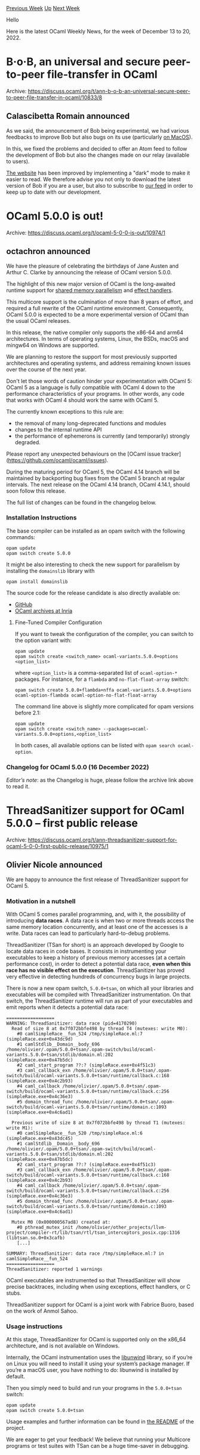 #+OPTIONS: ^:nil
#+OPTIONS: html-postamble:nil
#+OPTIONS: num:nil
#+OPTIONS: toc:nil
#+OPTIONS: author:nil
#+HTML_HEAD: <style type="text/css">#table-of-contents h2 { display: none } .title { display: none } .authorname { text-align: right }</style>
#+HTML_HEAD: <style type="text/css">.outline-2 {border-top: 1px solid black;}</style>
#+TITLE: OCaml Weekly News
[[https://alan.petitepomme.net/cwn/2022.12.13.html][Previous Week]] [[https://alan.petitepomme.net/cwn/index.html][Up]] [[https://alan.petitepomme.net/cwn/2022.12.27.html][Next Week]]

Hello

Here is the latest OCaml Weekly News, for the week of December 13 to 20, 2022.

#+TOC: headlines 1


* B·o·B, an universal and secure peer-to-peer file-transfer in OCaml
:PROPERTIES:
:CUSTOM_ID: 1
:END:
Archive: https://discuss.ocaml.org/t/ann-b-o-b-an-universal-secure-peer-to-peer-file-transfer-in-ocaml/10833/8

** Calascibetta Romain announced


As we said, the announcement of Bob being experimental, we had various feedbacks to improve Bob but also bugs on its use
(particularly [[https://github.com/dinosaure/bob/issues/27][on MacOS]]).

In this, we fixed the problems and decided to offer an Atom feed to follow the development of Bob but also the changes made on our
relay (available to users).

[[https://bob.osau.re][The website]] has been improved by implementing a "dark" mode to make it easier to read. We therefore advise
you not only to download the latest version of Bob if you are a user, but also to subscribe to [[https://bob.osau.re/feed.xml][our
feed]] in order to keep up to date with our development.
      



* OCaml 5.0.0 is out!
:PROPERTIES:
:CUSTOM_ID: 2
:END:
Archive: https://discuss.ocaml.org/t/ocaml-5-0-0-is-out/10974/1

** octachron announced


We have the pleasure of celebrating the birthdays of Jane Austen and Arthur C. Clarke by
announcing the release of OCaml version 5.0.0.

The highlight of this new major version of OCaml is the long-awaited runtime support
for [[https://v2.ocaml.org/releases/5.0/manual/parallelism.html][shared memory parallelism]] and [[https://v2.ocaml.org/releases/5.0/manual/effects.html][effect
handlers]].

This multicore support is the culmination of more than 8 years of effort,
and required a full rewrite of the OCaml runtime environment.
Consequently, OCaml 5.0.0 is expected to be a more experimental version of
OCaml than the usual OCaml releases.

In this release, the native compiler only supports the x86-64 and arm64 architectures. In terms of operating systems, Linux, the
BSDs, macOS and mingw64 on Windows
are supported.

We are planning to restore the support for most previously supported architectures and operating systems, and address remaining
known issues over the course of the next year.

Don't let those words of caution hinder your experimentation with OCaml 5:
OCaml 5 as a language is fully compatible with OCaml 4 down to the performance
characteristics of your programs. In other words, any code that works with OCaml 4 should work the same with OCaml 5.

The currently known exceptions to this rule are:
- the removal of many long-deprecated functions and modules
- changes to the internal runtime API
- the performance of ephemerons is currently (and temporarily) strongly degraded.

Please report any unexpected behaviours on the [OCaml issue tracker]
(https://github.com/ocaml/ocaml/issues).

During the maturing period for OCaml 5, the OCaml 4.14 branch will be maintained
by backporting bug fixes from the OCaml 5 branch at regular intervals.
The next release on the OCaml 4.14 branch, OCaml 4.14.1, should soon follow this release.

The full list of changes can be found in the changelog below.

*** Installation Instructions

The base compiler can be installed as an opam switch with the following commands:
#+begin_src shell
opam update
opam switch create 5.0.0
#+end_src

It might be also interesting to check the new support for parallelism by installing the ~domainslib~ library with
#+begin_src shell
opam install domainslib
#+end_src
The source code for the release candidate is also directly available on:

- [[https://github.com/ocaml/ocaml/archive/5.0.0.tar.gz][GitHub]]
- [[https://caml.inria.fr/pub/distrib/ocaml-5.0/ocaml-5.0.0.tar.gz][OCaml archives at Inria]]

**** Fine-Tuned Compiler Configuration

If you want to tweak the configuration of the compiler, you can switch to the option variant with:
#+begin_src shell
opam update
opam switch create <switch_name> ocaml-variants.5.0.0+options <option_list>
#+end_src
where ~<option_list>~ is a comma-separated list of ~ocaml-option-*~ packages. For instance, for a ~flambda~ and
~no-flat-float-array~ switch:
#+begin_src shell
opam switch create 5.0.0+flambda+nffa ocaml-variants.5.0.0+options ocaml-option-flambda ocaml-option-no-flat-float-array
#+end_src

The command line above is slightly more complicated for opam versions before 2.1:

#+begin_src shell
opam update
opam switch create <switch_name> --packages=ocaml-variants.5.0.0+options,<option_list>
#+end_src
In both cases, all available options can be listed with ~opam search ocaml-option~.

*** Changelog for OCaml 5.0.0 (16 December 2022)

/Editor’s note/: as the Changelog is huge, please follow the archive link above to read it.
      



* ThreadSanitizer support for OCaml 5.0.0 – first public release
:PROPERTIES:
:CUSTOM_ID: 3
:END:
Archive: https://discuss.ocaml.org/t/ann-threadsanitizer-support-for-ocaml-5-0-0-first-public-release/10975/1

** Olivier Nicole announced


We are happy to announce the first release of ThreadSanitizer support for OCaml 5.

*** Motivation in a nutshell

With OCaml 5 comes parallel programming, and, with it, the possibility of introducing *data races*. A data race is when two or
more threads access the same memory location concurrently, and at least one of the accesses is a write. Data races can lead to
particularly hard-to-debug problems.

ThreadSanitizer (TSan for short) is an approach developed by Google to locate data races in code bases. It consists in instrumenting
your executables to keep a history of previous memory accesses (at a certain performance cost), in order to detect a potential data
race, *even when this race has no visible effect on the execution*. ThreadSanitizer has proved very effective in detecting
hundreds of concurrency bugs in large projects.

There is now a new opam switch, ~5.0.0+tsan~, on which all your libraries and executables will be compiled with ThreadSanitizer
instrumentation. On that switch, the ThreadSanitizer runtime will run as part of your executables and emit reports when it detects a
potential data race:
#+begin_example
==================
WARNING: ThreadSanitizer: data race (pid=4170290)
  Read of size 8 at 0x7f072bbfe498 by thread T4 (mutexes: write M0):
    #0 camlSimpleRace__fun_524 /tmp/simpleRace.ml:7 (simpleRace.exe+0x43dc9d)
    #1 camlStdlib__Domain__body_696 /home/olivier/.opam/5.0.0+tsan/.opam-switch/build/ocaml-variants.5.0.0+tsan/stdlib/domain.ml:202
(simpleRace.exe+0x47b5dc)
    #2 caml_start_program ??:? (simpleRace.exe+0x4f51c3)
    #3 caml_callback_exn /home/olivier/.opam/5.0.0+tsan/.opam-switch/build/ocaml-variants.5.0.0+tsan/runtime/callback.c:168
(simpleRace.exe+0x4c2b93)
    #4 caml_callback /home/olivier/.opam/5.0.0+tsan/.opam-switch/build/ocaml-variants.5.0.0+tsan/runtime/callback.c:256
(simpleRace.exe+0x4c36e3)
    #5 domain_thread_func /home/olivier/.opam/5.0.0+tsan/.opam-switch/build/ocaml-variants.5.0.0+tsan/runtime/domain.c:1093
(simpleRace.exe+0x4c6ad1)

  Previous write of size 8 at 0x7f072bbfe498 by thread T1 (mutexes: write M1):
    #0 camlSimpleRace__fun_520 /tmp/simpleRace.ml:6 (simpleRace.exe+0x43dc45)
    #1 camlStdlib__Domain__body_696 /home/olivier/.opam/5.0.0+tsan/.opam-switch/build/ocaml-variants.5.0.0+tsan/stdlib/domain.ml:202
(simpleRace.exe+0x47b5dc)
    #2 caml_start_program ??:? (simpleRace.exe+0x4f51c3)
    #3 caml_callback_exn /home/olivier/.opam/5.0.0+tsan/.opam-switch/build/ocaml-variants.5.0.0+tsan/runtime/callback.c:168
(simpleRace.exe+0x4c2b93)
    #4 caml_callback /home/olivier/.opam/5.0.0+tsan/.opam-switch/build/ocaml-variants.5.0.0+tsan/runtime/callback.c:256
(simpleRace.exe+0x4c36e3)
    #5 domain_thread_func /home/olivier/.opam/5.0.0+tsan/.opam-switch/build/ocaml-variants.5.0.0+tsan/runtime/domain.c:1093
(simpleRace.exe+0x4c6ad1)

  Mutex M0 (0x000000567ad8) created at:
    #0 pthread_mutex_init /home/olivier/other_projects/llvm-project/compiler-rt/lib/tsan/rtl/tsan_interceptors_posix.cpp:1316
(libtsan.so.0+0x3cafb)
    [...]

SUMMARY: ThreadSanitizer: data race /tmp/simpleRace.ml:7 in camlSimpleRace__fun_524
==================
ThreadSanitizer: reported 1 warnings
#+end_example
OCaml executables are instrumented so that ThreadSanitizer will show precise backtraces, including when using exceptions, effect
handlers, or C stubs.

ThreadSanitizer support for OCaml is a joint work with Fabrice Buoro, based on the work of Anmol Sahoo.

*** Usage instructions

At this stage, ThreadSanitizer for OCaml is supported only on the x86_64 architecture, and is not available on Windows.

Internally, the OCaml instrumentation uses the [[https://github.com/libunwind/libunwind][libunwind]] library, so if you’re on Linux
you will need to install it using your system’s package manager. If you’re a macOS user, you have nothing to do: libunwind is
installed by default.

Then you simply need to build and run your programs in the ~5.0.0+tsan~ switch:
#+begin_src shell
opam update
opam switch create 5.0.0+tsan
#+end_src

Usage examples and further information can be found in [[https://github.com/ocaml-multicore/ocaml-tsan/blob/tsan/README.adoc][the
README]] of the project.

We are eager to get your feedback! We believe that running your Multicore programs or test suites with TSan can be a huge time-saver
in debugging.
      

** Guillaume Munch-Maccagnoni asked and Olivier Nicole replied


#+begin_quote
This is using the C memory model to analyze OCaml programs, right?
#+end_quote

It works by instrumenting the executables with calls to the TSan runtime whose API follows the C model, yes. That’s why we use the
mapping between the OCaml and C11 memory models described in https://github.com/ocaml/ocaml/pull/10995. As a consequence, every data
race reported by TSan should be a data race in the OCaml sense, and conversely all OCaml races (on code paths that are actually
executed at runtime) should be reported.

For instance, from the point of view of TSan, all OCaml non-atomic stores are release stores (more precisely a sequence consisting
of an acquire fence and a release store).
      



* Parany for OCaml-5
:PROPERTIES:
:CUSTOM_ID: 4
:END:
Archive: https://discuss.ocaml.org/t/parany-for-ocaml-5/10968/1

** UnixJunkie announced


Parany: generalized map reduce for parallel / mluti-core computers.

Version v13.0.0 of Parany is made for OCaml >= 5.0.0.
https://github.com/UnixJunkie/parany/tree/domains
If you observe some performance improvement of your parallel programs, don't hesitate to share!

PS: apparently github doesn't show the latest version of parany's git repository; but the tagged
v13.0.0 is the right version of the code for ocaml>=5
      



* WebAssembly/Wasm and OCaml, by OCamlPro
:PROPERTIES:
:CUSTOM_ID: 5
:END:
Archive: https://discuss.ocaml.org/t/blog-webassembly-wasm-and-ocaml-by-ocamlpro/10973/1

** OCamlPro announced


We just published a blog post “WebAssembly/Wasm and OCaml” introducing our contributions to the GC-related Working Group on Wasm:

https://ocamlpro.com/blog/2022_12_14_wasm_and_ocaml
This post will be followed in January by more technical posts.

We are also looking for sponsors to fund our work on Wasm. Contact us if you are interested in the topic !
      



* opam 2.1.4, opam-publish 2.2.0, opam-file-format 2.1.5
:PROPERTIES:
:CUSTOM_ID: 6
:END:
Archive: https://discuss.ocaml.org/t/ann-opam-2-1-4-opam-publish-2-2-0-opam-file-format-2-1-5/10999/1

** Kate announced


We are pleased to announce the minor release of [[https://github.com/ocaml/opam/releases/tag/2.1.4][opam 2.1.4]], [[https://github.com/ocaml-opam/opam-publish/releases/tag/2.2.0][opam-publish
2.2.0]] and [[https://github.com/ocaml/opam-file-format/releases/tag/2.1.5][opam-file-format
2.1.5]].

This opam release consists of backported fixes:

- Make opam able to fully build with OCaml 5.0. `dose3 >= 6.1` and `base64 >= 3.1.0` are now required ([[https://github.com/ocaml/opam/issues/5357][#5357]])
- Fix a bug where opam would not output any explanation when a conflict arises when attempting to install a package ([[https://github.com/ocaml/opam/issues/5378][#5378]])

The opam-publish release consists of the following breaking change:

- Shorten the generated branch name. This is breaking change for people who want to force-push changes on an already opened PR using a previous version of opam-publish as the branch name might not be the same ([[https://github.com/ocaml-opam/opam-publish/issues/141][#141]])

and the following fixes:

- Fix the github markdown syntax generated by opam-publish ([[https://github.com/ocaml-opam/opam-publish/issues/131][#131]])
- Disambiguate GitHub archive URL computed from repository and tag ([[https://github.com/ocaml-opam/opam-publish/issues/135][#135]])
- Upgrade to cmdliner >= 1.1.0 ([[https://github.com/ocaml-opam/opam-publish/issues/134][#134]])
- Support git remotes with multiple push targets ([[https://github.com/ocaml-opam/opam-publish/issues/137][#137]])
- Fix broken state if the initial opam-repository clone fails ([[https://github.com/ocaml-opam/opam-publish/issues/140][#140]])

The opam-file-format release consists of the following fixes:

- Fix extra lines on non empty headers ([[https://github.com/ocaml/opam-file-format/issues/49][#49]])
- Make the tests flambda2-ready ([[https://github.com/ocaml/opam-file-format/issues/52][#52]])
- Fix build failure on OCaml 5.0 when using the non-dune build mode ([[https://github.com/ocaml/opam-file-format/issues/50][#50]])

To upgrade opam simply run:

#+begin_src shell
bash -c "sh <(curl -fsSL https://raw.githubusercontent.com/ocaml/opam/master/shell/install.sh) --version 2.1.4"
#+end_src
For the rest, simply run:
#+begin_src shell
opam update
opam upgrade opam-publish opam-file-format
#+end_src
      



* Old CWN
:PROPERTIES:
:UNNUMBERED: t
:END:

If you happen to miss a CWN, you can [[mailto:alan.schmitt@polytechnique.org][send me a message]] and I'll mail it to you, or go take a look at [[https://alan.petitepomme.net/cwn/][the archive]] or the [[https://alan.petitepomme.net/cwn/cwn.rss][RSS feed of the archives]].

If you also wish to receive it every week by mail, you may subscribe [[http://lists.idyll.org/listinfo/caml-news-weekly/][online]].

#+BEGIN_authorname
[[https://alan.petitepomme.net/][Alan Schmitt]]
#+END_authorname
